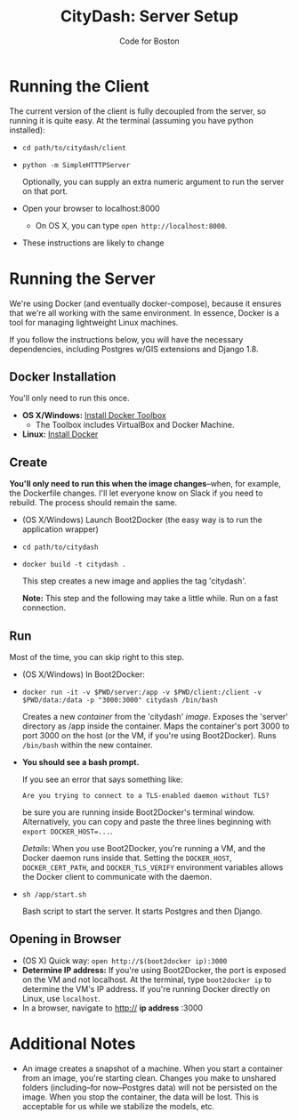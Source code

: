 #+TITLE: CityDash: Server Setup
#+AUTHOR: Code for Boston
#+OPTIONS: toc:nil

* Running the Client

  The current version of the client is fully decoupled from the server,
  so running it is quite easy. At the terminal (assuming you have python
  installed):

  - ~cd path/to/citydash/client~
  - ~python -m SimpleHTTTPServer~

    Optionally, you can supply an extra numeric argument to run the
    server on that port.

  - Open your browser to localhost:8000
    - On OS X, you can type ~open http://localhost:8000~.

  - These instructions are likely to change

* Running the Server

  We're using Docker (and eventually docker-compose), because it ensures
  that we're all working with the same environment. In essence, Docker
  is a tool for managing lightweight Linux machines.

  If you follow the instructions below, you will have the necessary
  dependencies, including Postgres w/GIS extensions and Django 1.8.

** Docker Installation

   You'll only need to run this once.

   - *OS X/Windows:* [[https://www.docker.com/toolbox][Install Docker Toolbox]]
     - The Toolbox includes VirtualBox and Docker Machine.
   - *Linux:* [[https://docs.docker.com/][Install Docker]]

** Create

   *You'll only need to run this when the image changes*--when, for
   example, the Dockerfile changes.  I'll let everyone know on Slack if
   you need to rebuild. The process should remain the same.

   - (OS X/Windows) Launch Boot2Docker (the easy way is to run the
     application wrapper)
   - ~cd path/to/citydash~
   - ~docker build -t citydash .~

     This step creates a new image and applies the tag 'citydash'.

     *Note:* This step and the following may take a little while. Run on
     a fast connection.

** Run

   Most of the time, you can skip right to this step.

   - (OS X/Windows) In Boot2Docker:
   - ~docker run -it -v $PWD/server:/app -v $PWD/client:/client -v $PWD/data:/data -p "3000:3000" citydash /bin/bash~

     Creates a new /container/ from the 'citydash' /image/. Exposes the 'server' directory as /app inside the container. Maps the container's port 3000 to port 3000 on the host (or the VM, if you're using Boot2Docker). Runs ~/bin/bash~ within the new container.

   - *You should see a bash prompt.*

     If you see an error that says something like:

        ~Are you trying to connect to a TLS-enabled daemon without TLS?~

     be sure you are running inside Boot2Docker's terminal window. Alternatively, you can copy and paste the three lines beginning with ~export DOCKER_HOST=...~.

     /Details/: When you use Boot2Docker, you're running a VM, and the Docker daemon runs inside that. Setting the ~DOCKER_HOST~, ~DOCKER_CERT_PATH~, and ~DOCKER_TLS_VERIFY~ environment variables allows the Docker client to communicate with the daemon.

   - ~sh /app/start.sh~

     Bash script to start the server. It starts Postgres and then
     Django.

** Opening in Browser
   - (OS X) Quick way: ~open http://$(boot2docker ip):3000~
   - *Determine IP address:* If you're using Boot2Docker, the port is exposed on the VM and not localhost. At the terminal, type ~boot2docker ip~ to determine the VM's IP address. If you're running Docker directly on Linux, use ~localhost~.
   - In a browser, navigate to http:// **ip address** :3000

* Additional Notes

  - An image creates a snapshot of a machine. When you start a container from an image, you're starting clean. Changes you make to unshared folders (including--for now--Postgres data) will not be persisted on the image. When you stop the container, the data will be lost. This is acceptable for us while we stabilize the models, etc.
